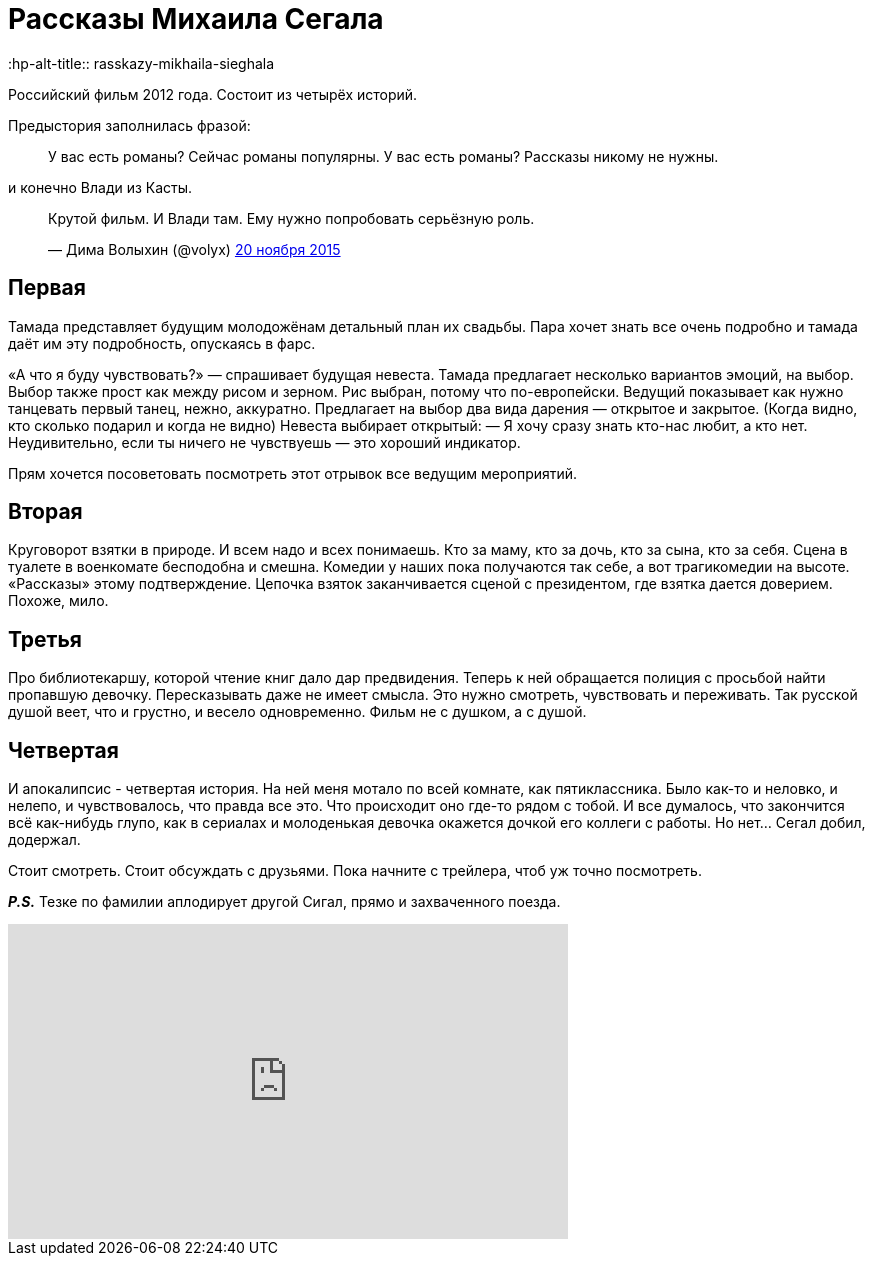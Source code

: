 = Рассказы Михаила Сегала
:hp-alt-title:: rasskazy-mikhaila-sieghala
:hp-image: segal.jpg
:published_at: 2015-11-26

Российский фильм 2012 года. Состоит из четырёх историй.

Предыстория заполнилась фразой:

> У вас есть романы? Сейчас романы популярны. У вас есть романы? Рассказы никому не нужны.

и конечно Влади из Касты.

++++
<blockquote class="twitter-tweet" lang="ru"><p lang="ru" dir="ltr">Крутой фильм. И Влади там. Ему нужно попробовать серьёзную роль.</p>— Дима Волыхин (@volyx) <a href="https://twitter.com/volyx/status/667836641969610752">20 ноября 2015</a></blockquote> <script async src="//platform.twitter.com/widgets.js" charset="utf-8"></script>
++++

== Первая

Тамада представляет будущим молодожёнам детальный план их свадьбы. Пара хочет знать все очень подробно и тамада даёт им эту подробность, опускаясь в фарс.

«А что я буду чувствовать?» — спрашивает будущая невеста. Тамада предлагает несколько вариантов эмоций, на выбор. Выбор также прост как между рисом и зерном. Рис выбран, потому что по-европейски. Ведущий показывает как нужно танцевать первый танец, нежно, аккуратно. Предлагает на выбор два вида дарения — открытое и закрытое. (Когда видно, кто сколько подарил и когда не видно) Невеста выбирает открытый: — Я хочу сразу знать кто-нас любит, а кто нет. Неудивительно, если ты ничего не чувствуешь — это хороший индикатор.

Прям хочется посоветовать посмотреть этот отрывок все ведущим мероприятий.

== Вторая

Круговорот взятки в природе. И всем надо и всех понимаешь. Кто за маму, кто за дочь, кто за сына, кто за себя. Сцена в туалете в военкомате бесподобна и смешна. Комедии у наших пока получаются так себе, а вот трагикомедии на высоте. «Рассказы» этому подтверждение. Цепочка взяток заканчивается сценой с президентом, где взятка дается доверием. Похоже, мило.

== Третья

Про библиотекаршу, которой чтение книг дало дар предвидения. Теперь к ней обращается полиция с просьбой найти пропавшую девочку. Пересказывать даже не имеет смысла. Это нужно смотреть, чувствовать и переживать. Так русской душой веет, что и грустно, и весело одновременно. Фильм не с душком, а с душой.

== Четвертая

И апокалипсис - четвертая история. На ней меня мотало по всей комнате, как пятиклассника. Было как-то и неловко, и нелепо, и чувствовалось, что правда все это. Что происходит оно где-то рядом с тобой. И все думалось, что закончится всё как-нибудь глупо, как в сериалах и молоденькая девочка окажется дочкой его коллеги с работы. Но нет... Сегал добил, додержал.


Стоит смотреть. Стоит обсуждать с друзьями. Пока начните с трейлера, чтоб уж точно посмотреть. 

*_P.S._* Тезке по фамилии аплодирует другой Сигал, прямо и захваченного поезда.

++++
<iframe width="560" height="315" src="https://www.youtube.com/embed/2Z91QHGZwTI?rel=0&amp;controls=0" frameborder="0" allowfullscreen></iframe>
++++


